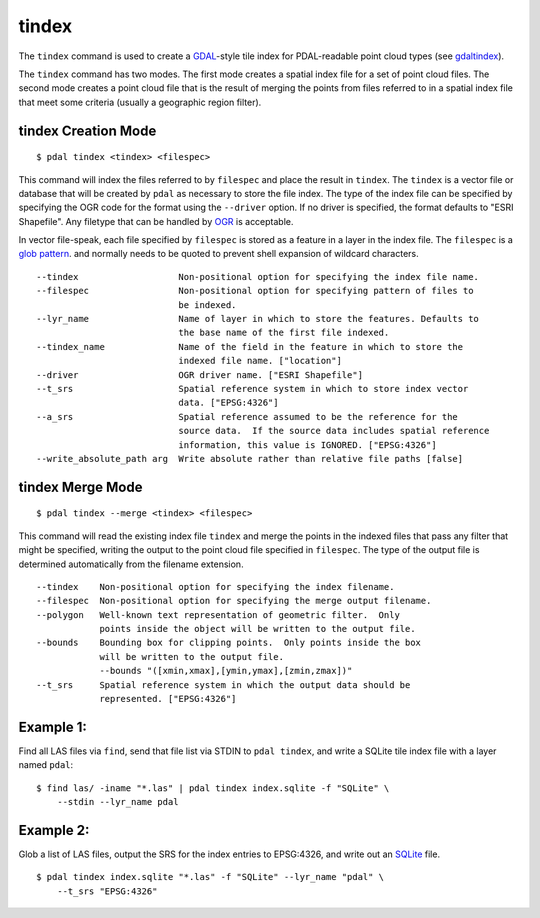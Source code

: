 .. _tindex_command:

********************************************************************************
tindex
********************************************************************************

The ``tindex`` command is used to create a `GDAL`_-style tile index for
PDAL-readable point cloud types (see `gdaltindex`_).

The ``tindex`` command has two modes.  The first mode creates a spatial index
file for a set of point cloud files.  The second mode creates a point cloud
file that is the result of merging the points from files referred to in a
spatial index file that meet some criteria (usually a geographic region filter).

tindex Creation Mode
--------------------------------------------------------------------------------

::

    $ pdal tindex <tindex> <filespec>

This command will index the files referred to by ``filespec`` and place the
result in ``tindex``.  The ``tindex`` is a vector file or database that
will be created by ``pdal`` as necessary to store the file index.
The type of the index
file can be specified by specifying the OGR code for the format using the
``--driver`` option.  If no driver is specified, the format defaults to "ESRI
Shapefile".  Any filetype that can be handled by
`OGR <http://www.gdal.org/ogr_formats.html>`_ is acceptable.

In vector file-speak, each file specified by ``filespec`` is stored as a
feature in a layer in the index file. The ``filespec`` is a `glob pattern
<http://man7.org/linux/man-pages/man7/glob.7.html>`_.  and normally needs to be
quoted to prevent shell expansion of wildcard characters.

::

    --tindex                   Non-positional option for specifying the index file name.
    --filespec                 Non-positional option for specifying pattern of files to
                               be indexed.
    --lyr_name                 Name of layer in which to store the features. Defaults to
                               the base name of the first file indexed.
    --tindex_name              Name of the field in the feature in which to store the
                               indexed file name. ["location"]
    --driver                   OGR driver name. ["ESRI Shapefile"]
    --t_srs                    Spatial reference system in which to store index vector
                               data. ["EPSG:4326"]
    --a_srs                    Spatial reference assumed to be the reference for the
                               source data.  If the source data includes spatial reference
                               information, this value is IGNORED. ["EPSG:4326"]
    --write_absolute_path arg  Write absolute rather than relative file paths [false]

tindex Merge Mode
--------------------------------------------------------------------------------

::

    $ pdal tindex --merge <tindex> <filespec>

This command will read the existing index file ``tindex`` and merge the
points in the indexed files that pass any filter that might be specified,
writing the output to the point cloud file specified in ``filespec``.
The type of the output file is determined automatically from the filename
extension.

::

    --tindex    Non-positional option for specifying the index filename.
    --filespec  Non-positional option for specifying the merge output filename.
    --polygon   Well-known text representation of geometric filter.  Only
                points inside the object will be written to the output file.
    --bounds    Bounding box for clipping points.  Only points inside the box
                will be written to the output file.
                --bounds "([xmin,xmax],[ymin,ymax],[zmin,zmax])"
    --t_srs     Spatial reference system in which the output data should be
                represented. ["EPSG:4326"]

Example 1:
--------------------------------------------------------------------------------

Find all LAS files via ``find``, send that file list via STDIN to
``pdal tindex``, and write a SQLite tile index file with a layer named ``pdal``:

::

    $ find las/ -iname "*.las" | pdal tindex index.sqlite -f "SQLite" \
        --stdin --lyr_name pdal

Example 2:
--------------------------------------------------------------------------------

Glob a list of LAS files, output the SRS for the index entries to EPSG:4326, and
write out an `SQLite`_ file.

::

    $ pdal tindex index.sqlite "*.las" -f "SQLite" --lyr_name "pdal" \
        --t_srs "EPSG:4326"


.. _`SQLite`: http://www.sqlite.org
.. _`gdaltindex`: http://www.gdal.org/gdaltindex.html
.. _`GDAL`: http://www.gdal.org


